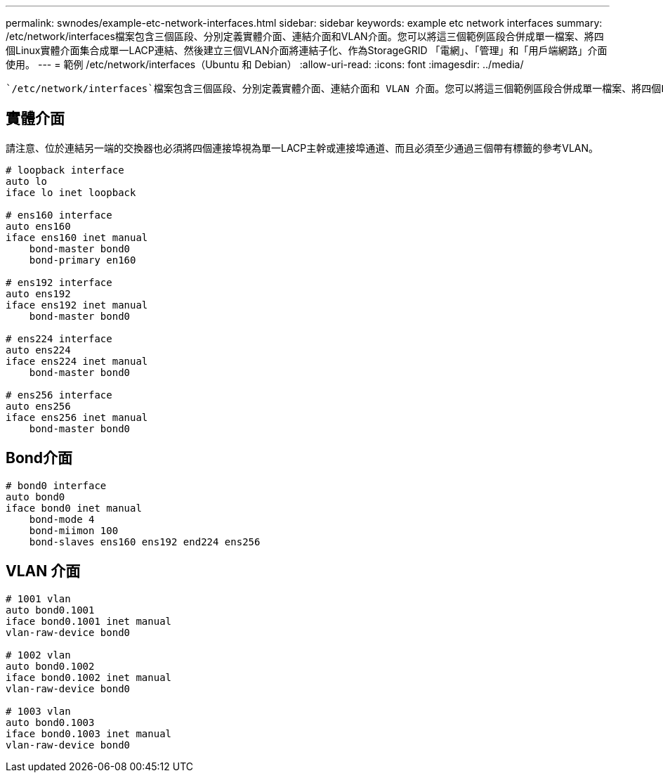 ---
permalink: swnodes/example-etc-network-interfaces.html 
sidebar: sidebar 
keywords: example etc network interfaces 
summary: /etc/network/interfaces檔案包含三個區段、分別定義實體介面、連結介面和VLAN介面。您可以將這三個範例區段合併成單一檔案、將四個Linux實體介面集合成單一LACP連結、然後建立三個VLAN介面將連結子化、作為StorageGRID 「電網」、「管理」和「用戶端網路」介面使用。 
---
= 範例 /etc/network/interfaces（Ubuntu 和 Debian）
:allow-uri-read: 
:icons: font
:imagesdir: ../media/


[role="lead"]
 `/etc/network/interfaces`檔案包含三個區段、分別定義實體介面、連結介面和 VLAN 介面。您可以將這三個範例區段合併成單一檔案、將四個Linux實體介面集合成單一LACP連結、然後建立三個VLAN介面將連結子化、作為StorageGRID 「電網」、「管理」和「用戶端網路」介面使用。



== 實體介面

請注意、位於連結另一端的交換器也必須將四個連接埠視為單一LACP主幹或連接埠通道、而且必須至少通過三個帶有標籤的參考VLAN。

[listing]
----
# loopback interface
auto lo
iface lo inet loopback

# ens160 interface
auto ens160
iface ens160 inet manual
    bond-master bond0
    bond-primary en160

# ens192 interface
auto ens192
iface ens192 inet manual
    bond-master bond0

# ens224 interface
auto ens224
iface ens224 inet manual
    bond-master bond0

# ens256 interface
auto ens256
iface ens256 inet manual
    bond-master bond0
----


== Bond介面

[listing]
----
# bond0 interface
auto bond0
iface bond0 inet manual
    bond-mode 4
    bond-miimon 100
    bond-slaves ens160 ens192 end224 ens256
----


== VLAN 介面

[listing]
----
# 1001 vlan
auto bond0.1001
iface bond0.1001 inet manual
vlan-raw-device bond0

# 1002 vlan
auto bond0.1002
iface bond0.1002 inet manual
vlan-raw-device bond0

# 1003 vlan
auto bond0.1003
iface bond0.1003 inet manual
vlan-raw-device bond0
----